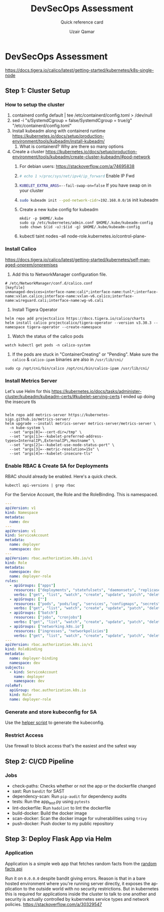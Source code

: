 #+TITLE:        DevSecOps Assessment
#+SUBTITLE:     Quick reference card
#+AUTHOR:       Uzair Qamar
#+EMAIL:        uzairqamarxyz@gmail.com
#+DESCRIPTION:  DevSecOps Assessment Task
#+KEYWORDS:     kubernetes, helm, kubeadm, python, flask, pytest, cicd
#+LANGUAGE:     en


* DevSecOps Assessment

https://docs.tigera.io/calico/latest/getting-started/kubernetes/k8s-single-node
** Step 1: Cluster Setup
*** How to setup the cluster
1. containerd config default | tee /etc/containerd/config.toml > /dev/null
2. sed -i "s/SystemdCgroup = false/SystemdCgroup = true/g" "/etc/containerd/config.toml"
3. Install kubeadm along with containerd runtime https://kubernetes.io/docs/setup/production-environment/tools/kubeadm/install-kubeadm/
   1. What is containerd? Why are there so many options
4. Create a cluster https://kubernetes.io/docs/setup/production-environment/tools/kubeadm/create-cluster-kubeadm/#pod-network
   1. For debian users: https://stackoverflow.com/a/74695838
   2. src_bash[:exports code]{# echo 1 >/proc/sys/net/ipv4/ip_forward} Enable IP Fwd
   3. src_bash[:exports code]{KUBELET_EXTRA_ARGS=--fail-swap-on=false} If you have swap on in your cluster
   4. src_bash[:exports code]{sudo kubeadm init --pod-network-cidr=192.168.0.0/16} init kubeadm
   5. Create a new kube config for kubeadm
      #+begin_src
mkdir -p $HOME/.kube
sudo cp /etc/kubernetes/admin.conf $HOME/.kube/kubeadm-config
sudo chown $(id -u):$(id -g) $HOME/.kube/kubeadm-config
      #+end_src
   6. kubectl taint nodes --all node-role.kubernetes.io/control-plane-

*** Install Calico
https://docs.tigera.io/calico/latest/getting-started/kubernetes/self-managed-onprem/onpremises
1. Add this to NetworkManager configuration file.
#+begin_src
# /etc/NetworkManager/conf.d/calico.conf
[keyfile]
unmanaged-devices=interface-name:cali*;interface-name:tunl*;interface-name:vxlan.calico;interface-name:vxlan-v6.calico;interface-name:wireguard.cali;interface-name:wg-v6.cali
#+end_src
1. Install Tigera Operator
#+begin_src shell
helm repo add projectcalico https://docs.tigera.io/calico/charts
helm install calico projectcalico/tigera-operator --version v3.30.3 --namespace tigera-operator --create-namespace
#+end_src

2. Watch the status of the calico pods
#+begin_src shell
watch kubectl get pods -n calico-system
#+end_src

3. If the pods are stuck in "ContainerCreating" or "Pending". Make sure the =calico= & =calico-ipam= binaries are also in =/usr/lib/cni/=
#+begin_src shell
sudo cp /opt/cni/bin/calico /opt/cni/bin/calico-ipam /usr/lib/cni/
#+end_src


*** Install Metrics Server
Let's use Helm for this
https://kubernetes.io/docs/tasks/administer-cluster/kubeadm/kubeadm-certs/#kubelet-serving-certs
I ended up doing the insecure tls
#+begin_src shell
#+end_src

#+begin_src shell
helm repo add metrics-server https://kubernetes-sigs.github.io/metrics-server/
helm upgrade --install metrics-server metrics-server/metrics-server \
  -n kube-system \
  --set "args[0]=--cert-dir=/tmp" \
  --set "args[1]=--kubelet-preferred-address-types=InternalIP\,ExternalIP\,Hostname" \
  --set "args[2]=--kubelet-use-node-status-port" \
  --set "args[3]=--metric-resolution=15s" \
  --set "args[4]=--kubelet-insecure-tls"
#+end_src

*** Enable RBAC & Create SA for Deployments
RBAC should already be enabled. Here's a quick check.
#+begin_src shell
kubectl api-versions | grep rbac
#+end_src

For the Service Account, the Role and the RoleBinding. This is namespaced.
#+begin_src yaml
---
apiVersion: v1
kind: Namespace
metadata:
  name: dev
---
apiVersion: v1
kind: ServiceAccount
metadata:
  name: deployer
  namespace: dev
---
apiVersion: rbac.authorization.k8s.io/v1
kind: Role
metadata:
  namespace: dev
  name: deployer-role
rules:
  - apiGroups: ["apps"]
    resources: ["deployments", "statefulsets", "daemonsets", "replicasets"]
    verbs: ["get", "list", "watch", "create", "update", "patch", "delete"]
  - apiGroups: [""]
    resources: ["pods", "pods/log", "services", "configmaps", "secrets", "persistentvolumeclaims"]
    verbs: ["get", "list", "watch", "create", "update", "patch", "delete"]
  - apiGroups: ["batch"]
    resources: ["jobs", "cronjobs"]
    verbs: ["get", "list", "watch", "create", "update", "patch", "delete"]
  - apiGroups: ["networking.k8s.io"]
    resources: ["ingresses", "networkpolicies"]
    verbs: ["get", "list", "watch", "create", "update", "patch", "delete"]
---
apiVersion: rbac.authorization.k8s.io/v1
kind: RoleBinding
metadata:
  name: deployer-binding
  namespace: dev
subjects:
  - kind: ServiceAccount
    name: deployer
    namespace: dev
roleRef:
  apiGroup: rbac.authorization.k8s.io
  kind: Role
  name: deployer-role
#+end_src

*** Generate and store kubeconfig for SA
Use the [[file:scripts/create-kubeconfig.sh][helper script]] to generate the kubeconfig.

*** Restrict Access
Use firewall to block access that's the easiest and the safest way

** Step 2: CI/CD Pipeline
*** Jobs
- check-paths: Checks whether or not the app or the dockerfile changed
- sast: Run =bandit= for SAST
- dependency-scan: Run =pip-audit= for dependency audits
- tests: Run the app_test.py using =pytests=
- lint-dockerfile: Run =hadolint= to lint the dockerfile
- build-docker: Build the docker image
- scan-docker: Scan the docker image for vulnerabilities using =trivy=
- push-docker: Push docker to my public repository

** Step 3: Deploy Flask App via Helm
*** Application
Application is a simple web app that fetches random facts from the [[https://uselessfacts.jsph.pl/api/v2/facts/random][random facts api]]

Run it on =0.0.0.0= despite bandit giving errors. Reason is that in a bare hosted environment where you're running server directly, it exposes the application to the outside world with no security restrictions. But in kubernetes this is required for applications inside the cluster to talk to one another and security is actually controlled by kubernetes service types and network policies.
https://stackoverflow.com/a/30329547
